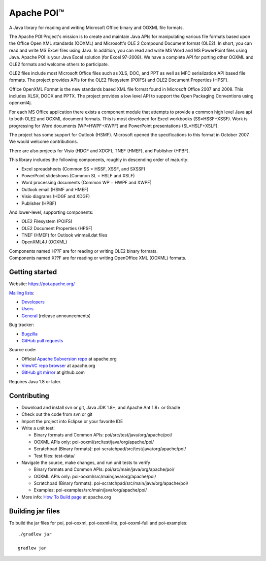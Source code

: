 
Apache POI™
======================

A Java library for reading and writing Microsoft Office binary and OOXML file formats.

The Apache POI Project's mission is to create and maintain Java APIs for manipulating various file formats based upon the Office Open XML standards (OOXML) and Microsoft's OLE 2 Compound Document format (OLE2). In short, you can read and write MS Excel files using Java. In addition, you can read and write MS Word and MS PowerPoint files using Java. Apache POI is your Java Excel solution (for Excel 97-2008). We have a complete API for porting other OOXML and OLE2 formats and welcome others to participate.

OLE2 files include most Microsoft Office files such as XLS, DOC, and PPT as well as MFC serialization API based file formats. The project provides APIs for the OLE2 Filesystem (POIFS) and OLE2 Document Properties (HPSF).

Office OpenXML Format is the new standards based XML file format found in Microsoft Office 2007 and 2008. This includes XLSX, DOCX and PPTX. The project provides a low level API to support the Open Packaging Conventions using openxml4j.

For each MS Office application there exists a component module that attempts to provide a common high level Java api to both OLE2 and OOXML document formats. This is most developed for Excel workbooks (SS=HSSF+XSSF). Work is progressing for Word documents (WP=HWPF+XWPF) and PowerPoint presentations (SL=HSLF+XSLF).

The project has some support for Outlook (HSMF). Microsoft opened the specifications to this format in October 2007. We would welcome contributions.

There are also projects for Visio (HDGF and XDGF), TNEF (HMEF), and Publisher (HPBF).

This library includes the following components, roughly in descending order of maturity:

* Excel spreadsheets (Common SS = HSSF, XSSF, and SXSSF)
* PowerPoint slideshows (Common SL = HSLF and XSLF)
* Word processing documents (Common WP = HWPF and XWPF)
* Outlook email (HSMF and HMEF)
* Visio diagrams (HDGF and XDGF)
* Publisher (HPBF)

And lower-level, supporting components:

* OLE2 Filesystem (POIFS)
* OLE2 Document Properties (HPSF)
* TNEF (HMEF) for Outlook winmail.dat files
* OpenXML4J (OOXML)

| Components named H??F are for reading or writing OLE2 binary formats.
| Components named X??F are for reading or writing OpenOffice XML (OOXML) formats.

Getting started
------------------

Website: https://poi.apache.org/

`Mailing lists`_:

* `Developers`_
* `Users`_
* `General`_ (release announcements)

Bug tracker:

* `Bugzilla`_
* `GitHub pull requests`_

Source code:

* Official `Apache Subversion repo`_ at apache.org
* `ViewVC repo browser`_ at apache.org
* `GitHub git mirror`_ at github.com

Requires Java 1.8 or later.

Contributing
------------------

* Download and install svn or git, Java JDK 1.8+, and Apache Ant 1.8+ or Gradle

* Check out the code from svn or git

* Import the project into Eclipse or your favorite IDE

* Write a unit test:

  * Binary formats and Common APIs: poi/src/test/java/org/apache/poi/
  * OOXML APIs only: poi-ooxml/src/test/java/org/apache/poi/
  * Scratchpad (Binary formats): poi-scratchpad/src/test/java/org/apache/poi/
  * Test files: test-data/

* Navigate the source, make changes, and run unit tests to verify

  * Binary formats and Common APIs: poi/src/main/java/org/apache/poi/
  * OOXML APIs only: poi-ooxml/src/main/java/org/apache/poi/
  * Scratchpad (Binary formats): poi-scratchpad/src/main/java/org/apache/poi/
  * Examples: poi-examples/src/main/java/org/apache/poi/

* More info: `How To Build page`_  at apache.org

Building jar files
------------------

To build the jar files for poi, poi-ooxml, poi-ooxml-lite, poi-ooxml-full and poi-examples::

    ./gradlew jar

    gradlew jar

.. _Mailing lists: https://poi.apache.org/mailinglists.html
.. _Developers: https://lists.apache.org/list.html?dev@poi.apache.org
.. _Users: https://lists.apache.org/list.html?user@poi.apache.org
.. _General: https://lists.apache.org/list.html?general@poi.apache.org
.. _Bugzilla: https://bz.apache.org/bugzilla/buglist.cgi?product=POI
.. _GitHub pull requests: https://github.com/apache/poi/pulls

.. _Apache Subversion repo: https://svn.apache.org/repos/asf/poi/trunk
.. _ViewVC repo browser: https://svn.apache.org/viewvc/poi/trunk
.. _GitHub git mirror: https://github.com/apache/poi
.. _How To Build page: http://poi.apache.org/devel/
